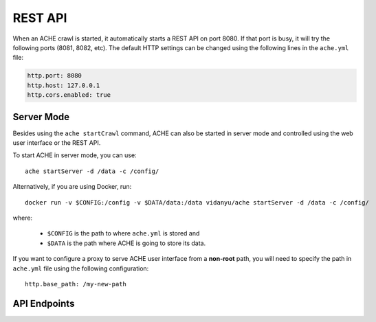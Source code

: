 .. _restapi:

REST API
#################

When an ACHE crawl is started, it automatically starts a REST API on port 8080.
If that port is busy, it will try the following ports (8081, 8082, etc).
The default HTTP settings can be changed using the following lines in the
``ache.yml`` file:

.. sourcecode:: yaml

  http.port: 8080
  http.host: 127.0.0.1
  http.cors.enabled: true


Server Mode
-----------

Besides using the ``ache startCrawl`` command, ACHE can also be started in server
mode and controlled using the web user interface or the REST API.

To start ACHE in server mode, you can use::

    ache startServer -d /data -c /config/

Alternatively, if you are using Docker, run::

    docker run -v $CONFIG:/config -v $DATA/data:/data vidanyu/ache startServer -d /data -c /config/

where:

 * ``$CONFIG`` is the path to where ``ache.yml`` is stored and
 * ``$DATA`` is the path where ACHE is going to store its data.


If you want to configure a proxy to serve ACHE user interface from a **non-root**
path, you will need to specify the path in ``ache.yml`` file using the following
configuration::

  http.base_path: /my-new-path

API Endpoints
-------------

.. http:post:: /startCrawl

    Starts a crawl.

    :reqjson string crawlType: Type of crawl to be started. Either ``DeepCrawl`` or ``FocusedCrawl``.
    :reqjson string model: (**Required for FocusedCrawl**) A base64 encoded string of the zipped model file.
      The zip file should contain the model files (``pageclassifier.yml``) and
      the seed file (``*_seeds.txt``).
    :reqjson array seeds: (**Required for DeepCrawl**) An array of strings. Each string must be a
      fully-qualified URL that will be used starting point of the crawl.

    Request body example for DeepCrawl:

    .. sourcecode:: js

      {
        "crawlType": "DeepCrawl",
        "seeds": ["http://en.wikipedia.org/", "http://example.com/"],
        "model": null
      }

    Request body example for FocusedCrawl:

    .. sourcecode:: js

      {
        "crawlType": "FocusedCrawl",
        "seeds": null,
        "model": "<Base64 encoded zipped model file>"
      }

    Response body example:

    .. sourcecode:: js

      {
        "message": "Crawler started successfully.",
        "crawlerStarted": true
      }



.. http:get:: /status

    Returns the status of the currently running crawl.

    Response body example:

    .. sourcecode:: js

      {
        "status": 200,
        "version": "0.9.0-SNAPSHOT",
        "searchEnabled": false,
        "crawlerRunning": true,
        "crawlerState": "RUNNING"
      }

.. http:get:: /metrics

    Returns detailed runtime metrics of the current crawler execution. Metrics
    are generated using the Dropwizard Metrics library.

    Response body example:

    .. sourcecode:: js

      {
          "version": "3.1.3",
          "gauges": {
            "downloader.dispatch_queue.size": {
              "value": 0
            },
            "downloader.download_queue.size": {
              "value": 0
            },
            "downloader.pending_downloads": {
              "value": 2
            },
            "downloader.running_handlers": {
              "value": 1
            },
            "downloader.running_requests": {
              "value": 1
            },
            "frontier_manager.last_load.available": {
              "value": 0
            },
            "frontier_manager.last_load.rejected": {
              "value": 11610
            },
            "frontier_manager.last_load.uncrawled": {
              "value": 11610
            },
            "frontier_manager.scheduler.empty_domains": {
              "value": 0
            },
            "frontier_manager.scheduler.non_expired_domains": {
              "value": 1
            },
            "frontier_manager.scheduler.number_of_links": {
              "value": 2422
            },
            "target.storage.harvest.rate": {
              "value": 0.9777777777777777
            }
          },
          "counters": {
            "downloader.fetches.aborted": {
              "count": 0
            },
            "downloader.fetches.errors": {
              "count": 1
            },
            "downloader.fetches.successes": {
              "count": 48
            },
            "downloader.http_response.status.2xx": {
              "count": 47
            },
            "downloader.http_response.status.401": {
              "count": 0
            },
            "downloader.http_response.status.403": {
              "count": 0
            },
            "downloader.http_response.status.404": {
              "count": 1
            },
            "downloader.http_response.status.5xx": {
              "count": 0
            },
            "target.storage.pages.downloaded": {
              "count": 45
            },
            "target.storage.pages.relevant": {
              "count": 44
            }
          },
          "histograms": {},
          "meters": {},
          "timers": {
            "downloader.fetch.time": {
              "count": 48,
              "max": 584.693196,
              "mean": 160.64529857175228,
              "min": 51.161457,
              "p50": 114.816344,
              "p75": 218.304927,
              "p95": 377.469511,
              "p98": 584.693196,
              "p99": 584.693196,
              "p999": 584.693196,
              "stddev": 118.74270199105285,
              "m15_rate": 0.4281665582051108,
              "m1_rate": 0.7030438799915493,
              "m5_rate": 0.4803778789487069,
              "mean_rate": 0.9178383293058442,
              "duration_units": "milliseconds",
              "rate_units": "calls/second"
            },
            [... Other metrics...]
          }
        }

.. http:get:: /stopCrawl

    Stops the crawler execution if there is a crawler running.

    :query boolean awaitStopped: One of ``true`` or ``false`` (default).
      Indicates whether the request should block until the crawler is completely stopped.

    Response body example:

    .. sourcecode:: js

      {
        "message": "Crawler shutdown initiated.",
        "shutdownInitiated": true,
        "crawlerStopped": false
      }

.. http:post:: /seeds

    Adds more seeds to the crawl if there is a crawler running.

    :reqjson array seeds: An array containing the URLs to be added to the crawl
      that is currently running.


    Request body example:

    .. sourcecode:: js

      {
        "seeds": ["http://en.wikipedia.org/", "http://example.com/"]
      }


    Response body example:

    .. sourcecode:: js

      {
        "message": "Seeds added successfully.",
        "addedSeeds": true
      }
